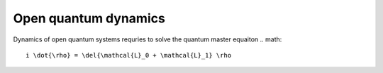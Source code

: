 Open quantum dynamics
=====================

Dynamics of open quantum systems requries to solve the quantum master equaiton 
.. math:: 
	
	i \dot{\rho} = \del{\mathcal{L}_0 + \mathcal{L}_1} \rho 



